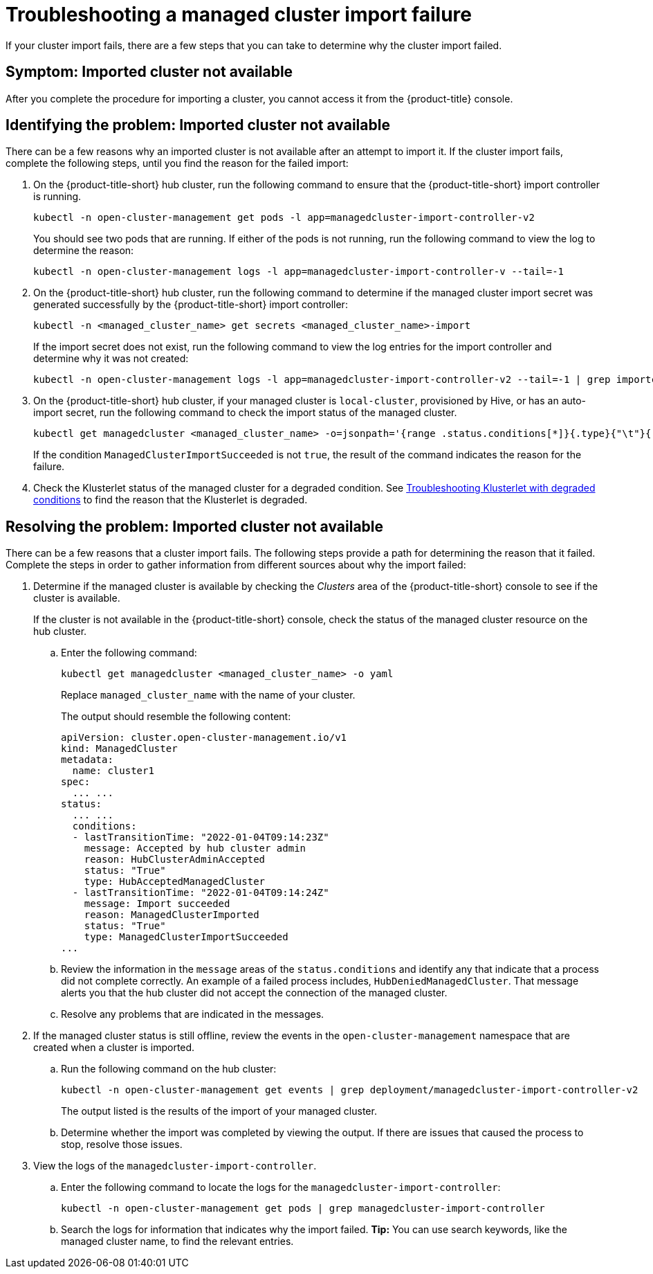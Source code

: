 [#troubleshooting-a-managed-cluster-import-failure]
= Troubleshooting a managed cluster import failure

If your cluster import fails, there are a few steps that you can take to determine why the cluster import failed.  

[#symptom-cluster-import-failed]
== Symptom: Imported cluster not available

After you complete the procedure for importing a cluster, you cannot access it from the {product-title} console.

[#identify-cluster-import-failed]
== Identifying the problem: Imported cluster not available

There can be a few reasons why an imported cluster is not available after an attempt to import it. If the cluster import fails, complete the following steps, until you find the reason for the failed import:

. On the {product-title-short} hub cluster, run the following command to ensure that the {product-title-short} import controller is running. 
+
----
kubectl -n open-cluster-management get pods -l app=managedcluster-import-controller-v2
----
+
You should see two pods that are running. If either of the pods is not running, run the following command to view the log to determine the reason:
+
----
kubectl -n open-cluster-management logs -l app=managedcluster-import-controller-v --tail=-1
----

. On the {product-title-short} hub cluster, run the following command to determine if the managed cluster import secret was generated successfully by the {product-title-short} import controller:
+
----
kubectl -n <managed_cluster_name> get secrets <managed_cluster_name>-import
----
+
If the import secret does not exist, run the following command to view the log entries for the import controller and determine why it was not created:
+
----
kubectl -n open-cluster-management logs -l app=managedcluster-import-controller-v2 --tail=-1 | grep importconfig-controller
----

. On the {product-title-short} hub cluster, if your managed cluster is `local-cluster`, provisioned by Hive, or has an auto-import secret, run the following command to check the import status of the managed cluster.
+
----
kubectl get managedcluster <managed_cluster_name> -o=jsonpath='{range .status.conditions[*]}{.type}{"\t"}{.status}{"\t"}{.message}{"\n"}{end}' | grep ManagedClusterImportSucceeded
----
+
If the condition `ManagedClusterImportSucceeded` is not `true`, the result of the command indicates the reason for the failure.

.  Check the Klusterlet status of the managed cluster for a degraded condition. See xref:../troubleshooting#troubleshooting-klusterlet-with-degraded-conditions[Troubleshooting Klusterlet with degraded conditions] to find the reason that the Klusterlet is degraded. 

[#resolving-cluster-import-failed]
== Resolving the problem: Imported cluster not available

There can be a few reasons that a cluster import fails. The following steps provide a path for determining the reason that it failed. Complete the steps in order to gather information from different sources about why the import failed: 

. Determine if the managed cluster is available by checking the _Clusters_ area of the {product-title-short} console to see if the cluster is available. 
+
If the cluster is not available in the {product-title-short} console, check the status of the managed cluster resource on the hub cluster.

.. Enter the following command:
+
----
kubectl get managedcluster <managed_cluster_name> -o yaml
----
+
Replace `managed_cluster_name` with the name of your cluster.
+
The output should resemble the following content: 
+
----
apiVersion: cluster.open-cluster-management.io/v1
kind: ManagedCluster
metadata:
  name: cluster1
spec:
  ... ...
status:
  ... ...
  conditions:
  - lastTransitionTime: "2022-01-04T09:14:23Z"
    message: Accepted by hub cluster admin
    reason: HubClusterAdminAccepted
    status: "True"
    type: HubAcceptedManagedCluster
  - lastTransitionTime: "2022-01-04T09:14:24Z"
    message: Import succeeded
    reason: ManagedClusterImported
    status: "True"
    type: ManagedClusterImportSucceeded
...
----

.. Review the information in the `message` areas of the `status.conditions` and identify any that indicate that a process did not complete correctly. An example of a failed process includes, `HubDeniedManagedCluster`. That message alerts you that the hub cluster did not accept the connection of the managed cluster.

.. Resolve any problems that are indicated in the messages.

. If the managed cluster status is still offline, review the events in the `open-cluster-management` namespace that are created when a cluster is imported.

.. Run the following command on the hub cluster: 
+
----
kubectl -n open-cluster-management get events | grep deployment/managedcluster-import-controller-v2
----
+
The output listed is the results of the import of your managed cluster. 

.. Determine whether the import was completed by viewing the output. If there are issues that caused the process to stop, resolve those issues. 

. View the logs of the `managedcluster-import-controller`.

.. Enter the following command to locate the logs for the `managedcluster-import-controller`:
+
----
kubectl -n open-cluster-management get pods | grep managedcluster-import-controller
----

.. Search the logs for information that indicates why the import failed. *Tip:* You can use search keywords, like the managed cluster name, to find the relevant entries.


